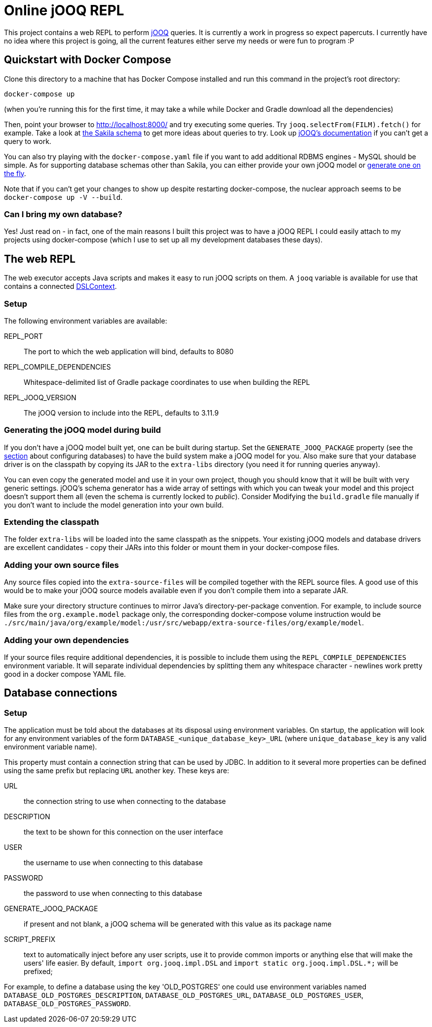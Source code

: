 = Online jOOQ REPL

This project contains a web REPL to perform https://www.jooq.org/[jOOQ]
queries. It is currently a work in progress so expect papercuts. I currently
have no idea where this project is going, all the current features either serve
my needs or were fun to program :P

== Quickstart with Docker Compose

Clone this directory to a machine that has Docker Compose installed and 
run this command in the project's root directory:

----
docker-compose up 
----

(when you're running this for the first time, it may take a while while
Docker and Gradle download all the dependencies)

Then, point your browser to http://localhost:8000/ and try executing some
queries. Try `jooq.selectFrom(FILM).fetch()` for example. Take a look at
https://dev.mysql.com/doc/sakila/en/sakila-structure.html[the Sakila schema]
to get more ideas about queries to try. Look up 
https://www.jooq.org/doc/latest/manual-single-page[jOOQ's documentation] if
you can't get a query to work.

You can also try playing with the `docker-compose.yaml` file if you want to
add additional RDBMS engines - MySQL should be simple. As for supporting
database schemas other than Sakila, you can either provide your own jOOQ
model or <<generating-jooq-model,generate one on the fly>>.

Note that if you can't get your changes to show up despite restarting
docker-compose, the nuclear approach seems to be `docker-compose up -V 
--build`.

=== Can I bring my own database?

Yes! Just read on - in fact, one of the main reasons I built this project was
to have a jOOQ REPL I could easily attach to my projects using docker-compose
(which I use to set up all my development databases these days).

== The web REPL

The web executor accepts Java scripts and makes it easy to run jOOQ scripts
on them. A `jooq` variable is available for use that contains a connected
https://www.jooq.org/doc/3.11/manual/sql-building/dsl-context[DSLContext].


=== Setup

The following environment variables are available:

REPL_PORT:: The port to which the web application will bind, defaults to 8080
REPL_COMPILE_DEPENDENCIES:: Whitespace-delimited list of Gradle package
coordinates to use when building the REPL
REPL_JOOQ_VERSION:: The jOOQ version to include into the REPL, defaults to
3.11.9

[[generating-jooq-model]]
=== Generating the jOOQ model during build

If you don't have a jOOQ model built yet, one can be built during startup. Set
the `GENERATE_JOOQ_PACKAGE` property (see the 
<<_defining_the_available_databases,section>> about configuring databases)
to have the build system make a jOOQ model for you. Also make sure that your
database driver is on the classpath by copying its JAR to the `extra-libs`
directory (you need it for running queries anyway). 

You can even copy the generated model and use it in your own project, though
you should know that it will be built with very generic settings. jOOQ's
schema generator has a wide array of settings with which you can tweak your
model and this project doesn't support them all (even the schema is currently
locked to _public_). Consider Modifying the `build.gradle` file manually if
you don't want to include the model generation into your own build.

=== Extending the classpath

The folder `extra-libs` will be loaded into the same classpath as the snippets.
Your existing jOOQ models and database drivers are excellent candidates -
copy their JARs into this folder or mount them in your docker-compose files.

=== Adding your own source files

Any source files copied into the `extra-source-files` will be compiled together
with the REPL source files. A good use of this would be to make your jOOQ
source models available even if you don't compile them into a separate JAR.

Make sure your directory structure continues to mirror Java's
directory-per-package convention. For example, to include source files from
the `org.example.model` package only, the corresponding docker-compose volume
instruction would be 
`./src/main/java/org/example/model:/usr/src/webapp/extra-source-files/org/example/model`.

=== Adding your own dependencies

If your source files require additional dependencies, it is possible to include
them using the `REPL_COMPILE_DEPENDENCIES` environment variable. It will
separate individual dependencies by splitting them any whitespace character - 
newlines work pretty good in a docker compose YAML file.


== Database connections

=== Setup

The application must be told about the databases at its disposal using
environment variables. On startup, the application will look for any 
environment variables of the form `DATABASE_<unique_database_key>_URL` (where
`unique_database_key` is any valid environment variable name).

This property must contain a connection string that can be used by JDBC. In
addition to it several more properties can be defined using the same prefix but 
replacing `URL` another key. These keys are:

URL:: the connection string to use when connecting to the database
DESCRIPTION:: the text to be shown for this connection on the user interface
USER:: the username to use when connecting to this database
PASSWORD:: the password to use when connecting to this database
GENERATE_JOOQ_PACKAGE:: if present and not blank, a jOOQ schema will be
generated with this value as its package name
SCRIPT_PREFIX:: text to automatically inject before any user scripts, use it to
provide common imports or anything else that will make the users' life easier.
By default, `import org.jooq.impl.DSL` and 
`import static org.jooq.impl.DSL.*;` will be prefixed;

For example, to define a database using the key 'OLD_POSTGRES' one could use
environment variables named `DATABASE_OLD_POSTGRES_DESCRIPTION`, 
`DATABASE_OLD_POSTGRES_URL`, `DATABASE_OLD_POSTGRES_USER`,
`DATABASE_OLD_POSTGRES_PASSWORD`.

